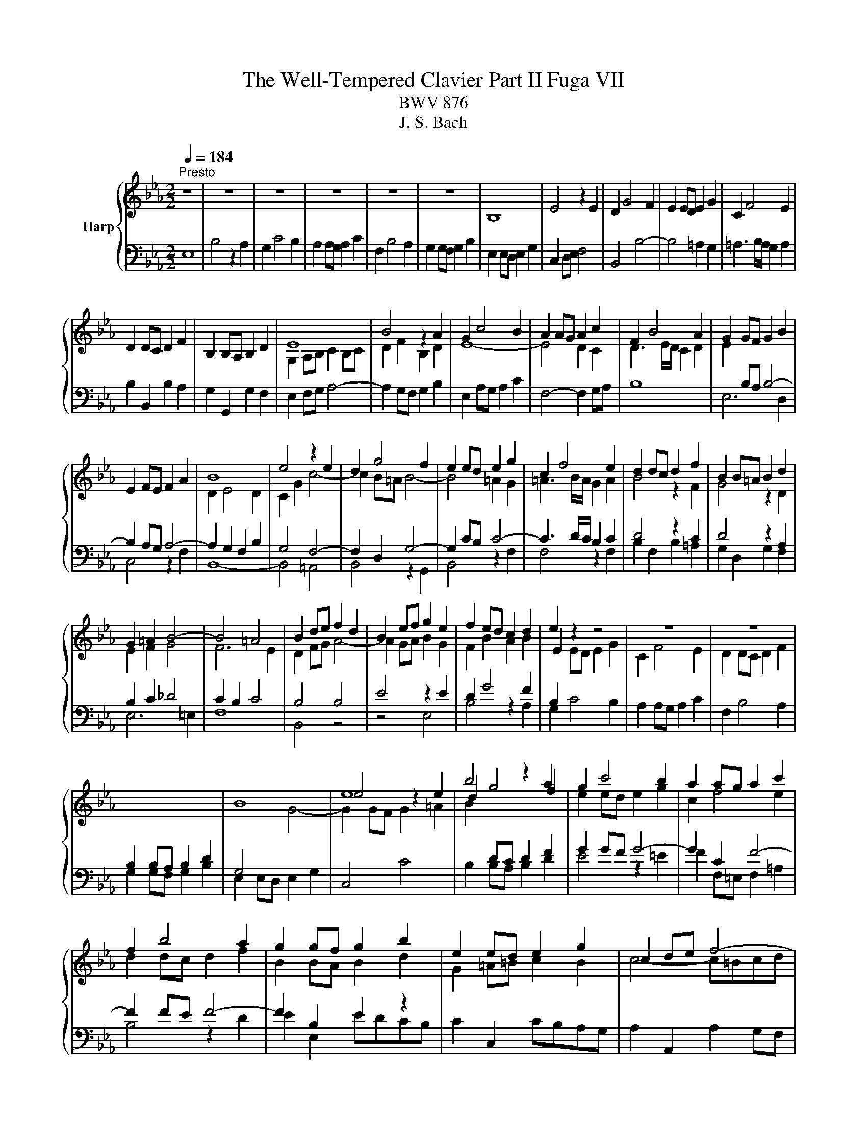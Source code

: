 X:1
T:The Well-Tempered Clavier Part II Fuga VII
T:BWV 876
T:J. S. Bach
%%score { ( 1 3 ) | ( 2 4 ) }
L:1/8
Q:1/4=184
M:2/2
K:Eb
V:1 treble nm="Harp"
V:3 treble 
V:2 bass 
V:4 bass 
V:1
"^Presto" z8 | z8 | z8 | z8 | z8 | z8 | B,8 | E4 z2 E2 | D2 G4 F2 | E2 ED E2 G2 | C2 F4 E2 | %11
 D2 DC D2 F2 | B,2 B,A, B,2 D2 | E8 | B4 z2 A2 | G2 c4 B2 | A2 AG A2 c2 | F2 B4 A2 | G2 GF G2 B2 | %19
 E2 FE F2 A2 | B8 | e4 z2 e2 | d2 g4 f2 | e2 ed e2 g2 | c2 f4 e2 | d2 dc d2 f2 | B2 B=A B2 d2 | %27
 G2 =A2 B4- | B4 =A4 | B2 de f2 d2 | B2 ef g2 e2 | f2 ed c2 d2 | e2 z2 z4 | z8 | z8 | %35
[I:staff +1] B,2 B,A, B,2 D2 |[I:staff -1] B8 | e8 | b4 z2 a2 | g2 c'4 b2 | a2 ag a2 c'2 | %41
 f2 b4 a2 | g2 gf g2 b2 | e2 ed e2 g2 | c2 de f4- | f4 edef | d2 g4 f2 | =e2 c2 f4- | f4 e4- | %49
 e4 dcde | c2 f4 e2 | d2 B2 e4- | e4 _d4- | d2 c2 B4 | A4 z4 | z8 | z8 | z8 | B8 | e4 z2 e2 | %60
 d2 g4 f2 | e2 ed e2 g2 | c2 f4 e2 | d2 dc d2 f2 | B2 e2 _d4- | d2 c2 B4- | B2 AG A4- | A4 _G4 | %68
 F8 | !fermata!E8 |] %70
V:2
 E,8 | B,4 z2 A,2 | G,2 C4 B,2 | A,2 A,G, A,2 C2 | F,2 B,4 A,2 | G,2 G,F, G,2 B,2 | %6
 E,2 E,D, E,2 G,2 | C,2 D,E, F,4 | B,,4 B,4- | B,4 =A,2 G,2 | =A,3 B,/A,/ G,2 A,2 | %11
 B,2 B,,2 B,2 A,2 | G,2 G,,2 G,2 F,2 | E,2 F,G, A,4- | A,2 G,F, G,2 B,2 | E,2 A,G, A,2 C2 | %16
 F,4- F,2 G,A, | B,8 |[I:staff -1] E2[I:staff +1] B,A, B,4- | B,2 A,G, A,4- | A,2 G,2 F,2 B,2 | %21
 G,4 F,4- | F,2 D,2 G,4- | G,2 CB, C4- | C3 D/C/ B,2 C2 | D4 z2 C2 | D4 z2 A,2 | B,2 C2 _D4 | %28
 C2 B,2 C4 | B,4 B,4 | E4 z2 E2 | D2 G4 F2 | B,2[I:staff -1] ED E2 G2 | %33
[I:staff +1] A,2 A,G, A,2 C2 | F,2 B,4 A,2 | G,2 G,F, G,2 B,2 | G,4[I:staff -1] G4- | %37
 G2 GF G2 =A2 | B2[I:staff +1] DC D2 F2 | G2 GF G4- | G2 C2 F4- | F2 FE F4- | F2 B,2 E2 z2 | %43
 C2 C,2 CB,A,G, | A,2 A,,2 A,2 G,F, | G,8- | G,F,G,A, G,F,=E,D, | C,8- | C,B,,C,_D, C,B,,=A,,G,, | %49
 F,,8- | F,,E,F,G, F,E,D,C, | B,,8- | B,,A,B,C B,4 | E4 z2 _D2 | C2[I:staff -1] F4 E2 | %55
 _D2 DC D2 F2 | B,2 E4 _D2 | C2 CB, C2[I:staff +1] E2 | A,2 A,G, A,2 B,A, | G,2 B,A, B,2 C2 | %60
 D2 DC D2[I:staff -1] F2 | B2 G2[I:staff +1] E4- | E2 CB, C2 E2 | F2 D2 G2 D2 | %64
 E2 z2 z2[I:staff -1] F2 | E4[I:staff +1] z2[I:staff -1] D2 | C6[I:staff +1] A,2 | F,4 z2 C2 | %68
 F,2 F,E, F,2 B,2 |[I:staff -1] G,8 |] %70
V:3
 x8 | x8 | x8 | x8 | x8 | x8 | x8 | x8 | x8 | x8 | x8 | x8 | x8 | G,2 A,B, C2 B,C | D2 F2 B,2 D2 | %15
 E8- | E4 D2 C2 | D3 E/D/ C2 D2 | x8 | x8 | D2 E4 D2 | C2 G2 c4- | c2 B=A B4- | B4 =A2 G2 | %24
 =A3 B/A/ G2 A2 | B4 z2 F2 | G4 z2 D2 | E2 F2 G4 | F6 E2 | D2 FG A4- | A2 GA B2 G2 | F2 B2 A2 B2 | %32
 E2 z2 z4 | C2 F4 E2 | D2 DC D2 F2 | x8 | x8 | e4 z2 e2 | d2 g4 f2 | e2 ed e2 g2 | c2 f4 e2 | %41
 d2 dc d2 f2 | B2 BA B2 d2 | G2 =A=B c2 B2 | c4- c=Bcd | =B2 G2 c4- | c4 B4- | B4 AGAB | G2 c4 B2 | %49
 =A2 F2 B4- | B4 A4- | A4 GFGA | F2 B4 A2 | B2 A4 G2- | G2 FG A4- | A2 F2 B2 A2 | G2 GF G2 B2 | %57
 E2 A4 G2 | F2 FE F2 GF | E2 GF G2 =AF | F2 B=A B2 d2 | e2 c2 G4 | A2 A4 G2 | A2 F2 B4- | %64
 B2 z2 z2 A2 | G4 z2 F2 | E6 DC | D2 B,2 E4- | E4 D4 | B,8 |] %70
V:4
 x8 | x8 | x8 | x8 | x8 | x8 | x8 | x8 | x8 | x8 | x8 | x8 | x8 | x8 | x8 | x8 | x8 | x8 | %18
 E,6 D,2 | C,4 z2 F,2 | B,,8- | B,,4 =A,,4 | B,,4 z2 G,,2 | B,,4 z2 F,2 | F,4 z2 F,2 | %25
 B,2 F,2 B,2 =A,2 | G,2 D,2 G,2 F,2 | E,6 =E,2 | F,8 | B,,4 z4 | z4 E,4 | B,4 z2 A,2 | G,2 C4 B,2 | %33
 x8 | x8 | x8 | E,2 E,D, E,2 G,2 | C,4 C4 | B,2 B,A, B,2 D2 | E4 z2 =E2 | F2 F,=E, F,2 =A,2 | %41
 B,4 z2 D2 | E2 E,2 EDCB, | x8 | x8 | x8 | x8 | x8 | x8 | x8 | x8 | x8 | z4 B,A,G,F, | %53
 G,2 A,2 D,2 =E,2 | F,4- F,E,_D,C, | B,,4- B,,B,,C,_D, | E,4- E,E,,F,,G,, | A,,B,,C,_D, E,4- | %58
 E,4 D,4 | E,8 | B,4 z2 A,2 | G,2 C4 B,2 | A,2 A,2 A,2 C2 | F,2 B,4 A,2 | G,2 G,F, G,2 B,2 | %65
 E,2 E,D, E,2 G,2 | C,2 D,E, F,4 | B,,4 =A,,4 | B,,8 | !fermata!E,,8 |] %70

